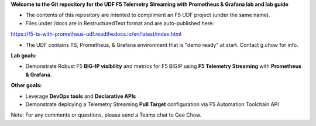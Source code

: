 **Welcome to the Git repository for the UDF F5 Telemetry Streaming with Prometheus & Grafana lab and lab guide**

- The contents of this repository are intented to compliment an F5 UDF project (under the same name).
- Files under /docs are in RestructuredText format and are auto-published here:
https://f5-ts-with-prometheus-udf.readthedocs.io/en/latest/index.html

- The UDF contains TS, Prometheus, & Grafana environment that is "demo ready" at start. Contact g.chow for info.



**Lab goals:**

- Demonstrate Robust F5 **BIG-IP visibility** and metrics for F5 BIGIP using **F5 Telemetry Streaming** with **Prometheus & Grafana**. 

**Other goals:** 

- Leverage **DevOps tools** and **Declarative APIs** 
- Demonstrate deploying a Telemetry Streaming **Pull Target** configuration via F5 Automation Toolchain API


.. image:: docs/f5-ts-grafana.png
   :align: center
   :alt: TS Prometheus Grafana diagram
   
Note: For any comments or questions, please send a Teams chat to Gee Chow.
